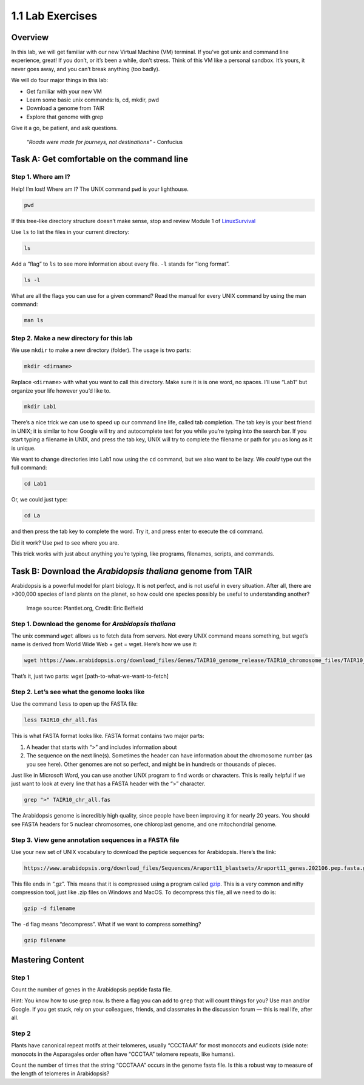 1.1 Lab Exercises
=================

Overview
--------
In this lab, we will get familiar with our new Virtual Machine (VM) terminal. If you’ve got unix and command line experience, great! If you don’t, or it’s been a while, don’t stress. Think of this VM like a personal sandbox. It’s yours, it never goes away, and you can’t break anything (too badly).

We will do four major things in this lab:

- Get familiar with your new VM
- Learn some basic unix commands: ls, cd, mkdir, pwd
- Download a genome from TAIR
- Explore that genome with grep

Give it a go, be patient, and ask questions.

    `"Roads were made for journeys, not destinations"` - Confucius

Task A: Get comfortable on the command line
-------------------------------------------

Step 1. Where am I?
^^^^^^^^^^^^^^^^^^^

Help! I’m lost! Where am I? The UNIX command ``pwd`` is your lighthouse.

.. code-block:: bash

    pwd

If this tree-like directory structure doesn’t make sense, stop and review
Module 1 of `LinuxSurvival <https://linuxsurvival.com/linux-tutorial-introduction/>`_

Use ``ls`` to list the files in your current directory:

.. code-block:: bash

    ls

Add a “flag” to ``ls`` to see more information about every file. ``-l`` stands for “long format”.

.. code-block:: bash

    ls -l

What are all the flags you can use for a given command? Read the manual for every UNIX
command by using the man command:

.. code-block:: bash

    man ls

Step 2. Make a new directory for this lab
^^^^^^^^^^^^^^^^^^^^^^^^^^^^^^^^^^^^^^^^^

We use ``mkdir`` to make a new directory (folder). The usage is two parts:

.. code-block:: bash

    mkdir <dirname>

Replace ``<dirname>`` with what you want to call this directory. Make sure it is is one
word, no spaces. I’ll use “Lab1” but organize your life however you’d like to.


.. code-block:: bash

    mkdir Lab1

There’s a nice trick we can use to speed up our command line life, called tab completion.
The tab key is your best friend in UNIX; it is similar to how Google will try and
autocomplete text for you while you’re typing into the search bar. If you start
typing a filename in UNIX, and press the tab key, UNIX will try to complete the
filename or path for you as long as it is unique.

We want to change directories into Lab1 now using the ``cd`` command, but we also want
to be lazy. We *could* type out the full command:

.. code-block:: bash

    cd Lab1

Or, we could just type:

.. code-block:: bash

    cd La

and then press the tab key to complete the word. Try it, and press enter to execute
the ``cd`` command.

Did it work? Use ``pwd`` to see where you are.

This trick works with just about anything you’re typing, like programs,
filenames, scripts, and commands.

Task B: Download the `Arabidopsis thaliana` genome from TAIR
------------------------------------------------------------

Arabidopsis is a powerful model for plant biology. It is not perfect, and is not useful in
every situation. After all, there are >300,000 species of land plants on the planet, so
how could one species possibly be useful to understanding another?

.. figure:: ./media/arabidopsis-img-600x400.jpeg
    :alt: Arabidopsis thaliana plant

    Image source: Plantlet.org, Credit: Eric Belfield

Step 1. Download the genome for `Arabidopsis thaliana`
^^^^^^^^^^^^^^^^^^^^^^^^^^^^^^^^^^^^^^^^^^^^^^^^^^^^^^

The unix command ``wget`` allows us to fetch data from servers. Not every UNIX command
means something, but wget’s name is derived from World Wide Web + get = wget. Here’s
how we use it:

.. code-block:: bash

    wget https://www.arabidopsis.org/download_files/Genes/TAIR10_genome_release/TAIR10_chromosome_files/TAIR10_chr_all.fas

That’s it, just two parts: wget [path-to-what-we-want-to-fetch]

Step 2. Let’s see what the genome looks like
^^^^^^^^^^^^^^^^^^^^^^^^^^^^^^^^^^^^^^^^^^^^

Use the command ``less`` to open up the FASTA file:

.. code-block:: bash

    less TAIR10_chr_all.fas

This is what FASTA format looks like. FASTA format contains two major parts:

1. A header that starts with “>” and includes information about
2. The sequence on the next line(s). Sometimes the header can have information
   about the chromosome number (as you see here). Other genomes are not so perfect, and
   might be in hundreds or thousands of pieces.

Just like in Microsoft Word, you can use another UNIX program to find words or characters.
This is really helpful if we just want to look at every line that has a FASTA header with
the “>” character.

.. code-block:: bash

    grep ">" TAIR10_chr_all.fas

The Arabidopsis genome is incredibly high quality, since people have been improving
it for nearly 20 years. You should see FASTA headers for 5 nuclear chromosomes, one
chloroplast genome, and one mitochondrial genome.

Step 3. View gene annotation sequences in a FASTA file
^^^^^^^^^^^^^^^^^^^^^^^^^^^^^^^^^^^^^^^^^^^^^^^^^^^^^^

Use your new set of UNIX vocabulary to download the peptide sequences for Arabidopsis.
Here’s the link:

.. code-block:: bash

    https://www.arabidopsis.org/download_files/Sequences/Araport11_blastsets/Araport11_genes.202106.pep.fasta.gz

This file ends in “.gz”. This means that it is compressed using a program
called `gzip <https://www.gnu.org/software/gzip/>`_. This is a very common and nifty
compression tool, just like .zip files on Windows and MacOS. To decompress this file,
all we need to do is:

.. code-block:: bash

    gzip -d filename

The ``-d`` flag means “decompress”. What if we want to compress something?

.. code-block:: bash

    gzip filename


Mastering Content
-----------------

Step 1
^^^^^^
Count the number of genes in the Arabidopsis peptide fasta file.

Hint: You know how to use grep now. Is there a flag you can add to ``grep`` that
will count things for you? Use man and/or Google. If you get stuck, rely on your
colleagues, friends, and classmates in the discussion forum — this is real life,
after all.

Step 2
^^^^^^
Plants have canonical repeat motifs at their telomeres, usually
“CCCTAAA” for most monocots and eudicots (side note: monocots in the
Asparagales order often have “CCCTAA” telomere repeats, like humans).

Count the number of times that the string “CCCTAAA” occurs in the genome
fasta file. Is this a robust way to measure of the length of telomeres in Arabidopsis?
